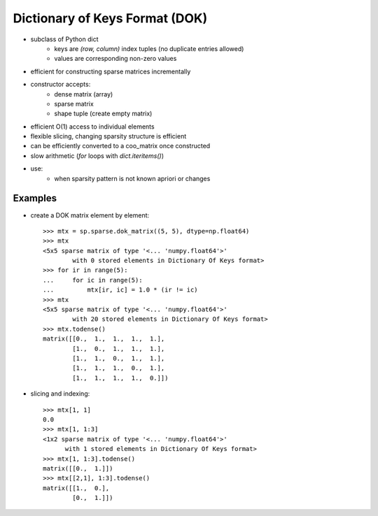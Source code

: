 .. For doctests
   >>> import numpy as np
   >>> import scipy as sp


Dictionary of Keys Format (DOK)
===============================

* subclass of Python dict
    * keys are `(row, column)` index tuples (no duplicate entries allowed)
    * values are corresponding non-zero values
* efficient for constructing sparse matrices incrementally
* constructor accepts:
    * dense matrix (array)
    * sparse matrix
    * shape tuple (create empty matrix)
* efficient O(1) access to individual elements
* flexible slicing, changing sparsity structure is efficient
* can be efficiently converted to a coo_matrix once constructed
* slow arithmetic (`for` loops with `dict.iteritems()`)
* use:
    * when sparsity pattern is not known apriori or changes

Examples
--------

* create a DOK matrix element by element::

    >>> mtx = sp.sparse.dok_matrix((5, 5), dtype=np.float64)
    >>> mtx
    <5x5 sparse matrix of type '<... 'numpy.float64'>'
            with 0 stored elements in Dictionary Of Keys format>
    >>> for ir in range(5):
    ...     for ic in range(5):
    ...         mtx[ir, ic] = 1.0 * (ir != ic)
    >>> mtx
    <5x5 sparse matrix of type '<... 'numpy.float64'>'
            with 20 stored elements in Dictionary Of Keys format>
    >>> mtx.todense()
    matrix([[0.,  1.,  1.,  1.,  1.],
            [1.,  0.,  1.,  1.,  1.],
            [1.,  1.,  0.,  1.,  1.],
            [1.,  1.,  1.,  0.,  1.],
            [1.,  1.,  1.,  1.,  0.]])

* slicing and indexing::

    >>> mtx[1, 1]
    0.0
    >>> mtx[1, 1:3]
    <1x2 sparse matrix of type '<... 'numpy.float64'>'
          with 1 stored elements in Dictionary Of Keys format>
    >>> mtx[1, 1:3].todense()
    matrix([[0.,  1.]])
    >>> mtx[[2,1], 1:3].todense()
    matrix([[1.,  0.],
            [0.,  1.]])
